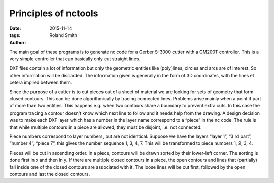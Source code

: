 Principles of nctools
#####################

:date: 2015-11-14
:tags: 
:author: Roland Smith

.. Last modified: 2015-11-14 18:31:03 +0100


.. PELICAN_END_SUMMARY

The main goal of these programs is to generate nc code for a Gerber S-3000
cutter with a GM200T controller. This is a very simple controller that can
basically only cut straight lines.

DXF files contain a lot of information but only the geometric entities like
(poly)lines, circles and arcs are of interest. So other information will be
discarded. The information given is generally in the form of 3D coordinates,
with the lines et cetera implied between them.

Since the purpose of a cutter is to cut pieces out of a sheet of material we
are looking for sets of geometry that form closed contours. This can be done
algorithmically by tracing connected lines. Problems arise mainly when a point
if part of more than two entities. This happens e.g. when two contours share
a boundary to prevent extra cuts. In this case the program tracing a contour
doesn't know which next line to follow and it needs help from the drawing.
A design decision was to make each DXF layer which has a number in the layer
name correspond to a “piece” in the nc code. The rule is that while multiple
contours in a piece are allowed, they must be disjoint, i.e. not connected.


Piece numbers correspond to layer numbers, but are not identical. Suppose we
have the layers “layer 1”, “3 rd part”, “number 4”, “piece 7”, this gives the
number sequence 1, 3, 4, 7. This will be transformed to piece numbers 1, 2, 3,
4.

Pieces will be cut in ascending order. In a piece, contours will be drawn
sorted by their lower-left corner. The sorting is done first in x and then in
y. If there are multiple closed contours in a piece, the open contours and
lines that (partially) fall inside one of the closed contours are associated
with it.  The loose lines will be cut first, followed by the open contours and
last the closed contours.
